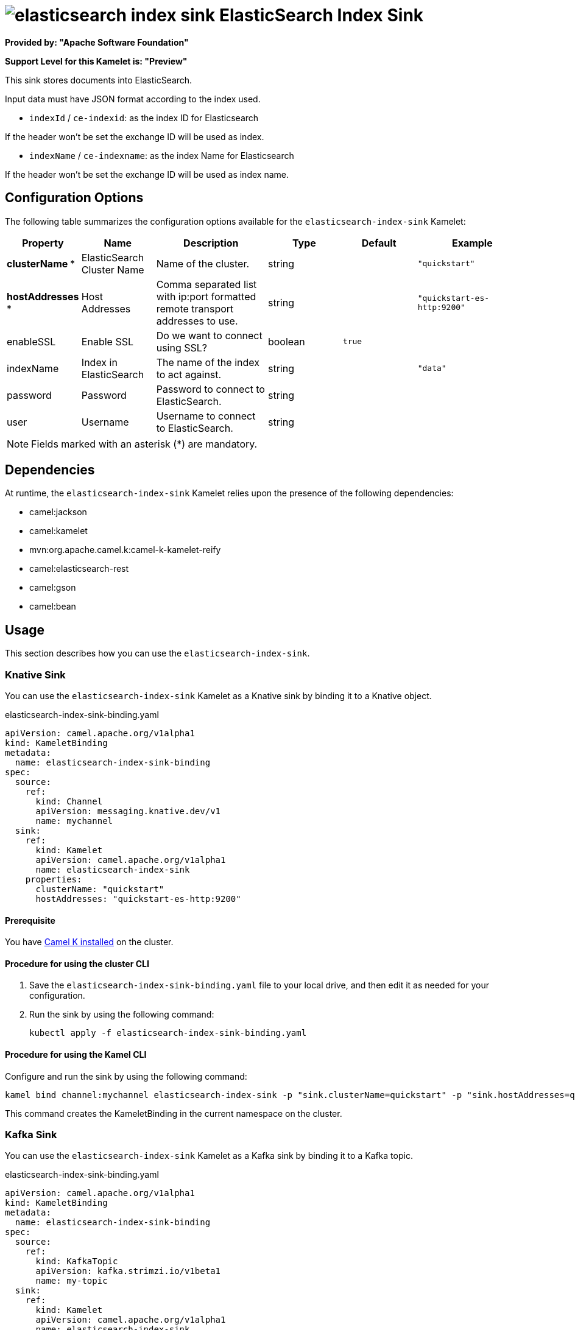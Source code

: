 // THIS FILE IS AUTOMATICALLY GENERATED: DO NOT EDIT

= image:kamelets/elasticsearch-index-sink.svg[] ElasticSearch Index Sink

*Provided by: "Apache Software Foundation"*

*Support Level for this Kamelet is: "Preview"*

This sink stores documents into ElasticSearch.

Input data must have JSON format according to the index used.

- `indexId` / `ce-indexid`: as the index ID for Elasticsearch

If the header won't be set the exchange ID will be used as index.

- `indexName` / `ce-indexname`: as the index Name for Elasticsearch

If the header won't be set the exchange ID will be used as index name.

== Configuration Options

The following table summarizes the configuration options available for the `elasticsearch-index-sink` Kamelet:
[width="100%",cols="2,^2,3,^2,^2,^3",options="header"]
|===
| Property| Name| Description| Type| Default| Example
| *clusterName {empty}* *| ElasticSearch Cluster Name| Name of the cluster.| string| | `"quickstart"`
| *hostAddresses {empty}* *| Host Addresses| Comma separated list with ip:port formatted remote transport addresses to use.| string| | `"quickstart-es-http:9200"`
| enableSSL| Enable SSL| Do we want to connect using SSL?| boolean| `true`| 
| indexName| Index in ElasticSearch| The name of the index to act against.| string| | `"data"`
| password| Password| Password to connect to ElasticSearch.| string| | 
| user| Username| Username to connect to ElasticSearch.| string| | 
|===

NOTE: Fields marked with an asterisk ({empty}*) are mandatory.


== Dependencies

At runtime, the `elasticsearch-index-sink` Kamelet relies upon the presence of the following dependencies:

- camel:jackson
- camel:kamelet
- mvn:org.apache.camel.k:camel-k-kamelet-reify
- camel:elasticsearch-rest
- camel:gson
- camel:bean 

== Usage

This section describes how you can use the `elasticsearch-index-sink`.

=== Knative Sink

You can use the `elasticsearch-index-sink` Kamelet as a Knative sink by binding it to a Knative object.

.elasticsearch-index-sink-binding.yaml
[source,yaml]
----
apiVersion: camel.apache.org/v1alpha1
kind: KameletBinding
metadata:
  name: elasticsearch-index-sink-binding
spec:
  source:
    ref:
      kind: Channel
      apiVersion: messaging.knative.dev/v1
      name: mychannel
  sink:
    ref:
      kind: Kamelet
      apiVersion: camel.apache.org/v1alpha1
      name: elasticsearch-index-sink
    properties:
      clusterName: "quickstart"
      hostAddresses: "quickstart-es-http:9200"
  
----

==== *Prerequisite*

You have xref:{camel-k-version}@camel-k::installation/installation.adoc[Camel K installed] on the cluster.

==== *Procedure for using the cluster CLI*

. Save the `elasticsearch-index-sink-binding.yaml` file to your local drive, and then edit it as needed for your configuration.

. Run the sink by using the following command:
+
[source,shell]
----
kubectl apply -f elasticsearch-index-sink-binding.yaml
----

==== *Procedure for using the Kamel CLI*

Configure and run the sink by using the following command:

[source,shell]
----
kamel bind channel:mychannel elasticsearch-index-sink -p "sink.clusterName=quickstart" -p "sink.hostAddresses=quickstart-es-http:9200"
----

This command creates the KameletBinding in the current namespace on the cluster.

=== Kafka Sink

You can use the `elasticsearch-index-sink` Kamelet as a Kafka sink by binding it to a Kafka topic.

.elasticsearch-index-sink-binding.yaml
[source,yaml]
----
apiVersion: camel.apache.org/v1alpha1
kind: KameletBinding
metadata:
  name: elasticsearch-index-sink-binding
spec:
  source:
    ref:
      kind: KafkaTopic
      apiVersion: kafka.strimzi.io/v1beta1
      name: my-topic
  sink:
    ref:
      kind: Kamelet
      apiVersion: camel.apache.org/v1alpha1
      name: elasticsearch-index-sink
    properties:
      clusterName: "quickstart"
      hostAddresses: "quickstart-es-http:9200"
  
----

==== *Prerequisites*

* You've installed https://strimzi.io/[Strimzi].
* You've created a topic named `my-topic` in the current namespace.
* You have xref:{camel-k-version}@camel-k::installation/installation.adoc[Camel K installed] on the cluster.

==== *Procedure for using the cluster CLI*

. Save the `elasticsearch-index-sink-binding.yaml` file to your local drive, and then edit it as needed for your configuration.

. Run the sink by using the following command:
+
[source,shell]
----
kubectl apply -f elasticsearch-index-sink-binding.yaml
----

==== *Procedure for using the Kamel CLI*

Configure and run the sink by using the following command:

[source,shell]
----
kamel bind kafka.strimzi.io/v1beta1:KafkaTopic:my-topic elasticsearch-index-sink -p "sink.clusterName=quickstart" -p "sink.hostAddresses=quickstart-es-http:9200"
----

This command creates the KameletBinding in the current namespace on the cluster.

== Kamelet source file

https://github.com/apache/camel-kamelets/blob/main/elasticsearch-index-sink.kamelet.yaml

// THIS FILE IS AUTOMATICALLY GENERATED: DO NOT EDIT
